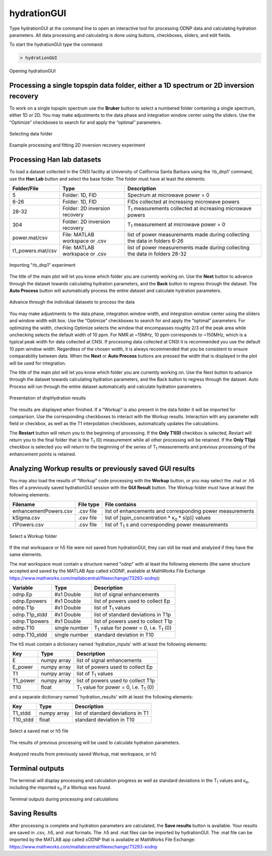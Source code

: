 ============
hydrationGUI
============

Type hydrationGUI at the command line to open an interactive tool for processing ODNP data and calculating hydration parameters. All data processing and calculating is done using buttons, checkboxes, sliders, and edit fields.

To start the hydrationGUI type the command:

.. code-block:: console
    
    > hydrationGUI

.. figure:: _static/images/hydrationGUI_overview.png
    :width: 720
    :alt: Opening hydrationGUI
    :align: center

    Opening hydrationGUI

Processing a single topspin data folder, either a 1D spectrum or 2D inversion recovery 
======================================================================================

To work on a single topspin spectrum use the **Bruker** button to select a numbered folder containing a single spectrum, either 1D or 2D. You may make adjustments to the data phase and integration window center using the sliders. Use the “Optimize” checkboxes to search for and apply the “optimal” parameters. 

.. figure:: _static/images/hydrationGUI_importing_1d_2d.png
    :width: 720
    :alt: Loading 1D or 2D data
    :align: center

    Selecting data folder

.. figure:: _static/images/hydrationGUI_experiment_304.png
    :width: 720
    :alt: Example processing and fitting 2D inversion recovery experiment
    :align: center

    Example processing and fitting 2D inversion recovery experiment

Processing Han lab datasets
===========================

To load a dataset collected in the CNSI facility at University of California Santa Barbara using the ‘rb_dnp1’ command, use the **Han Lab** button and select the base folder. The folder must have at least the elements:

+-------------------+--------------------------------+-----------------------------------------------------------------------------+
| **Folder/File**   | **Type**                       | **Description**                         				           |
+-------------------+--------------------------------+-----------------------------------------------------------------------------+
| 5                 | Folder: 1D, FID                | Spectrum at microwave power = 0                                             |
+-------------------+--------------------------------+-----------------------------------------------------------------------------+
| 6-26              | Folder: 1D, FID                | FIDs collected at increasing microwave powers                               |
+-------------------+--------------------------------+-----------------------------------------------------------------------------+
| 28-32             | Folder: 2D inversion recovery  | T\ :sub:`1` measurements collected at increasing microwave powers           | 
+-------------------+--------------------------------+-----------------------------------------------------------------------------+
| 304               | Folder: 2D inversion recovery  | T\ :sub:`1` measurement at microwave power = 0                              |
+-------------------+--------------------------------+-----------------------------------------------------------------------------+
| power.mat/csv     | File: MATLAB workspace or .csv | list of power measurements made during collecting the data in folders 6-26  |          
+-------------------+--------------------------------+-----------------------------------------------------------------------------+
| t1_powers.mat/csv | File: MATLAB workspace or .csv | list of power measurements made during collecting the data in folders 28-32 |   
+-------------------+--------------------------------+-----------------------------------------------------------------------------+

.. figure:: _static/images/hydrationGUI_importing_rbdnp1.png
    :width: 720
    :alt: Example Importing rb_dnp1 Experiment
    :align: center

    Importing "rb_dnp1" experiment


The title of the main plot will let you know which folder you are currently working on. Use the **Next** button to advance through the dataset towards calculating hydration parameters, and the **Back** button to regress through the dataset. The **Auto Process** button will automatically process the entire dataset and calculate hydration parameters.

.. figure:: _static/images/hydrationGUI_procesing_rbdnp1_data.png
    :width: 720
    :alt: Example Importing rb_dnp1 Experiment
    :align: center

    Advance through the individual datasets to process the data


You may make adjustments to the data phase, integration window width, and integration window center using the sliders and window width edit box. Use the “Optimize” checkboxes to search for and apply the “optimal” parameters. For optimizing the width, checking Optimize selects the window that encompasses roughly 2/3 of the peak area while unchecking selects the default width of 10 ppm. For NMR at ~15MHz, 10 ppm corresponds to ~150MHz, which is a typical peak width for data collected at CNSI. If processing data collected at CNSI it is recommended you use the default 10 ppm window width. Regardless of the chosen width, it is always recommended that you be consistent to ensure comparability between data. When the **Next** or **Auto Process** buttons are pressed the width that is displayed in the plot will be used for integration. 

The title of the main plot will let you know which folder you are currently working on. Use the Next button to advance through the dataset towards calculating hydration parameters, and the Back button to regress through the dataset. Auto Process will run through the entire dataset automatically and calculate hydration parameters.

.. figure:: _static/images/hydrationGUI_ksigma.png
    :width: 720
    :alt: Generating dnpHydration Results
    :align: center

    Presentation of dnpHydration results

The results are displayed when finished. If a “Workup” is also present in the data folder it will be imported for comparison. Use the corresponding checkboxes to interact with the Workup results. Interaction with any parameter edit field or checkbox, as well as the T1 interpolation checkboxes, automatically updates the calculations. 

The **Restart** button will return you to the beginning of processing. If the **Only T1(0)** checkbox is selected, Restart will return you to the final folder that is the T\ :sub:`1` (0) measurement while all other processing will be retained. If the **Only T1(p)** checkbox is selected you will return to the beginning of the series of T\ :sub:`1` measurements and previous processing of the enhancement points is retained. 


Analyzing Workup results or previously saved GUI results
========================================================

You may also load the results of “Workup” code processing with the **Workup** button, or you may select the .mat or .h5 files of a previously saved hydrationGUI session with the **GUI Result** button. The Workup folder must have at least the following elements:

+-------------------------+------------------+-------------------------------------------------------------+
| **Filename**            | **File type**    | **File contains**                                           |
+-------------------------+------------------+-------------------------------------------------------------+
| enhancementPowers.csv   | .csv file        | list of enhancements and corresponding power measurements   |                     
+-------------------------+------------------+-------------------------------------------------------------+
| kSigma.csv              | .csv file        | list of [spin_concentration * κ\ :sub:`σ` * s(p)] values	   |
+-------------------------+------------------+-------------------------------------------------------------+
| t1Powers.csv            | .csv file        | list of T\ :sub:`1` s and corresponding power measurements  |
+-------------------------+------------------+-------------------------------------------------------------+

.. figure:: _static/images/hydrationGUI_previous_results1.png
    :width: 720
    :alt: Importing processing results from Workup
    :align: center

    Select a Workup folder


If the mat workspace or h5 file were not saved from hydrationGUI, they can still be read and analyzed if they have the same elements. 

The mat workspace must contain a structure named "odnp" with at least the following elements (the same structure accepted and saved by the MATLAB App called xODNP, available at MathWorks File Exchange https://www.mathworks.com/matlabcentral/fileexchange/73293-xodnp):

+------------------+-----------------+-------------------------------------------------------+
| **Variable**     | **Type**        | **Description**                             	     |
+------------------+-----------------+-------------------------------------------------------+
| odnp.Ep          | #x1 Double      | list of signal enhancements                           |      
+------------------+-----------------+-------------------------------------------------------+
| odnp.Epowers     | #x1 Double      | list of powers used to collect Ep                     |                 
+------------------+-----------------+-------------------------------------------------------+
| odnp.T1p         | #x1 Double      | list of T\ :sub:`1` values                            |
+------------------+-----------------+-------------------------------------------------------+
| odnp.T1p_stdd    | #x1 Double      | list of standard deviations in T1p                    |              
+------------------+-----------------+-------------------------------------------------------+
| odnp.T1powers    | #x1 Double      | list of powers used to collect T1p                    |                 
+------------------+-----------------+-------------------------------------------------------+
| odnp.T10         | single number   | T\ :sub:`1` value for power = 0, i.e. T\ :sub:`1` (0) |               
+------------------+-----------------+-------------------------------------------------------+
| odnp.T10_stdd    | single number   | standard deviation in T10                             |     
+------------------+-----------------+-------------------------------------------------------+

The h5 must contain a dictionary named 'hydration_inputs' with at least the following elements:

+------------------+-----------------+-------------------------------------------------------+
| **Key**          | **Type**        | **Description**                                       |
+------------------+-----------------+-------------------------------------------------------+
| E                | numpy array     | list of signal enhancements                           |      
+------------------+-----------------+-------------------------------------------------------+
| E_power          | numpy array     | list of powers used to collect Ep                     |                 
+------------------+-----------------+-------------------------------------------------------+
| T1               | numpy array     | list of T\ :sub:`1` values                            |
+------------------+-----------------+-------------------------------------------------------+
| T1_power         | numpy array     | list of powers used to collect T1p                    |                 
+------------------+-----------------+-------------------------------------------------------+
| T10              | float           | T\ :sub:`1` value for power = 0, i.e. T\ :sub:`1` (0) |               
+------------------+-----------------+-------------------------------------------------------+

and a separate dictionary named 'hydration_results' with at least the following elements:

+------------------+-----------------+--------------------------------------+
| **Key**          | **Type**        | **Description**                      |
+------------------+-----------------+--------------------------------------+
| T1_stdd          | numpy array     | list of standard deviations in T1    |     
+------------------+-----------------+--------------------------------------+
| T10_stdd         | float           | standard deviation in T10            |                 
+------------------+-----------------+--------------------------------------+

.. figure:: _static/images/hydrationGUI_previous_results2.png
    :width: 720
    :alt: Importing Hydration Results saved from GUI
    :align: center

    Select a saved mat or h5 file

The results of previous processing will be used to calculate hydration parameters.

.. figure:: _static/images/hydrationGUI_results_from_h5.png
    :width: 720
    :alt: Imported hydrationGUI Results
    :align: center

    Analyzed results from previously saved Workup, mat workspace, or h5

Terminal outputs
================

The terminal will display processing and calculation progress as well as standard deviations in the T\ :sub:`1` values and κ\ :sub:`σ`, including the imported κ\ :sub:`σ` if a Workup was found. 

.. figure:: _static/images/hydrationGUI_terminal.png
    :width: 400
    :alt: Terminal Outputs
    :align: center

    Terminal outputs during processing and calculations


Saving Results
==============

After processing is complete and hydration parameters are calculated, the **Save results** button is available. Your results are saved in .csv, .h5, and .mat formats. The .h5 and .mat files can be imported by hydrationGUI. The .mat file can be imported by the MATLAB app called xODNP that is available at MathWorks File Exchange: https://www.mathworks.com/matlabcentral/fileexchange/73293-xodnp


